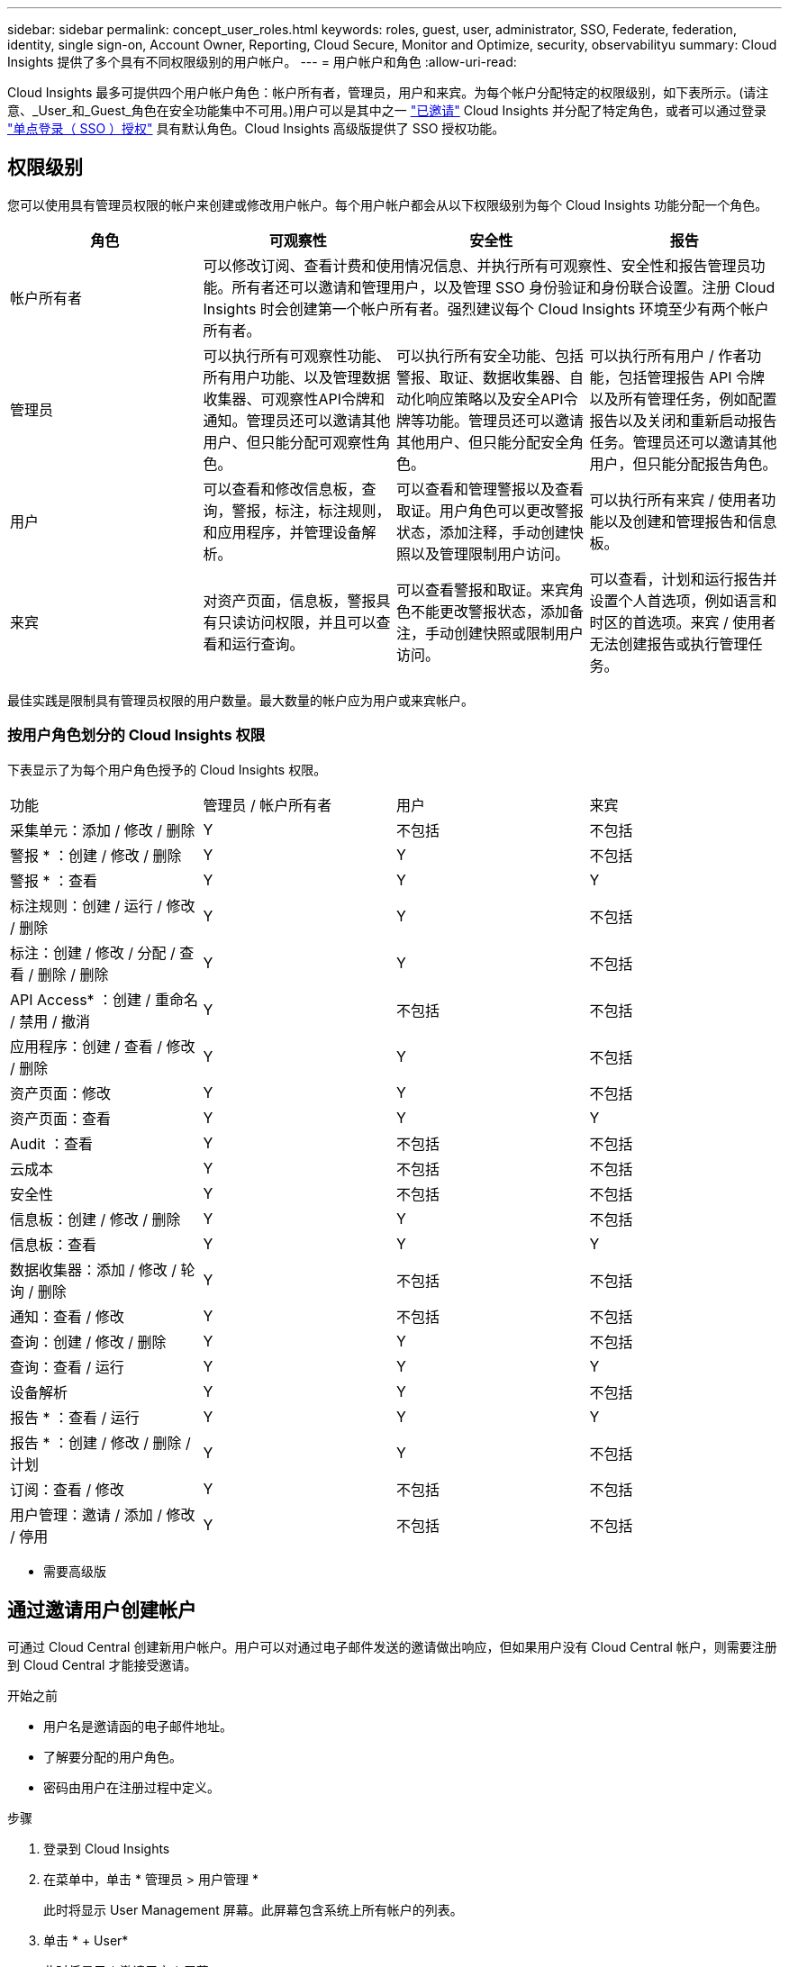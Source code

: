 ---
sidebar: sidebar 
permalink: concept_user_roles.html 
keywords: roles, guest, user, administrator, SSO, Federate, federation, identity, single sign-on, Account Owner, Reporting, Cloud Secure, Monitor and Optimize, security, observabilityu 
summary: Cloud Insights 提供了多个具有不同权限级别的用户帐户。 
---
= 用户帐户和角色
:allow-uri-read: 


[role="lead"]
Cloud Insights 最多可提供四个用户帐户角色：帐户所有者，管理员，用户和来宾。为每个帐户分配特定的权限级别，如下表所示。(请注意、_User_和_Guest_角色在安全功能集中不可用。)用户可以是其中之一 link:#creating-accounts-by-inviting-users["已邀请"] Cloud Insights 并分配了特定角色，或者可以通过登录 link:#single-sign-on-sso-accounts["单点登录（ SSO ）授权"] 具有默认角色。Cloud Insights 高级版提供了 SSO 授权功能。



== 权限级别

您可以使用具有管理员权限的帐户来创建或修改用户帐户。每个用户帐户都会从以下权限级别为每个 Cloud Insights 功能分配一个角色。

|===
| 角色 | 可观察性 | 安全性 | 报告 


| 帐户所有者 3+| 可以修改订阅、查看计费和使用情况信息、并执行所有可观察性、安全性和报告管理员功能。所有者还可以邀请和管理用户，以及管理 SSO 身份验证和身份联合设置。注册 Cloud Insights 时会创建第一个帐户所有者。强烈建议每个 Cloud Insights 环境至少有两个帐户所有者。  


| 管理员 | 可以执行所有可观察性功能、所有用户功能、以及管理数据收集器、可观察性API令牌和通知。管理员还可以邀请其他用户、但只能分配可观察性角色。 | 可以执行所有安全功能、包括警报、取证、数据收集器、自动化响应策略以及安全API令牌等功能。管理员还可以邀请其他用户、但只能分配安全角色。 | 可以执行所有用户 / 作者功能，包括管理报告 API 令牌以及所有管理任务，例如配置报告以及关闭和重新启动报告任务。管理员还可以邀请其他用户，但只能分配报告角色。 


| 用户 | 可以查看和修改信息板，查询，警报，标注，标注规则， 和应用程序，并管理设备解析。 | 可以查看和管理警报以及查看取证。用户角色可以更改警报状态，添加注释，手动创建快照以及管理限制用户访问。 | 可以执行所有来宾 / 使用者功能以及创建和管理报告和信息板。 


| 来宾 | 对资产页面，信息板，警报具有只读访问权限，并且可以查看和运行查询。 | 可以查看警报和取证。来宾角色不能更改警报状态，添加备注，手动创建快照或限制用户访问。 | 可以查看，计划和运行报告并设置个人首选项，例如语言和时区的首选项。来宾 / 使用者无法创建报告或执行管理任务。 
|===
最佳实践是限制具有管理员权限的用户数量。最大数量的帐户应为用户或来宾帐户。



=== 按用户角色划分的 Cloud Insights 权限

下表显示了为每个用户角色授予的 Cloud Insights 权限。

|===


| 功能 | 管理员 / 帐户所有者 | 用户 | 来宾 


| 采集单元：添加 / 修改 / 删除 | Y | 不包括 | 不包括 


| 警报 * ：创建 / 修改 / 删除 | Y | Y | 不包括 


| 警报 * ：查看 | Y | Y | Y 


| 标注规则：创建 / 运行 / 修改 / 删除 | Y | Y | 不包括 


| 标注：创建 / 修改 / 分配 / 查看 / 删除 / 删除 | Y | Y | 不包括 


| API Access* ：创建 / 重命名 / 禁用 / 撤消 | Y | 不包括 | 不包括 


| 应用程序：创建 / 查看 / 修改 / 删除 | Y | Y | 不包括 


| 资产页面：修改 | Y | Y | 不包括 


| 资产页面：查看 | Y | Y | Y 


| Audit ：查看 | Y | 不包括 | 不包括 


| 云成本 | Y | 不包括 | 不包括 


| 安全性 | Y | 不包括 | 不包括 


| 信息板：创建 / 修改 / 删除 | Y | Y | 不包括 


| 信息板：查看 | Y | Y | Y 


| 数据收集器：添加 / 修改 / 轮询 / 删除 | Y | 不包括 | 不包括 


| 通知：查看 / 修改 | Y | 不包括 | 不包括 


| 查询：创建 / 修改 / 删除 | Y | Y | 不包括 


| 查询：查看 / 运行 | Y | Y | Y 


| 设备解析 | Y | Y | 不包括 


| 报告 * ：查看 / 运行 | Y | Y | Y 


| 报告 * ：创建 / 修改 / 删除 / 计划 | Y | Y | 不包括 


| 订阅：查看 / 修改 | Y | 不包括 | 不包括 


| 用户管理：邀请 / 添加 / 修改 / 停用 | Y | 不包括 | 不包括 
|===
* 需要高级版



== 通过邀请用户创建帐户

可通过 Cloud Central 创建新用户帐户。用户可以对通过电子邮件发送的邀请做出响应，但如果用户没有 Cloud Central 帐户，则需要注册到 Cloud Central 才能接受邀请。

.开始之前
* 用户名是邀请函的电子邮件地址。
* 了解要分配的用户角色。
* 密码由用户在注册过程中定义。


.步骤
. 登录到 Cloud Insights
. 在菜单中，单击 * 管理员 > 用户管理 *
+
此时将显示 User Management 屏幕。此屏幕包含系统上所有帐户的列表。

. 单击 * + User*
+
此时将显示 * 邀请用户 * 屏幕。

. 输入一个或多个邀请电子邮件地址。
+
* 注意： * 输入多个地址时，这些地址都是使用相同角色创建的。您只能将多个用户设置为同一角色。



. 为 Cloud Insights 的每个功能选择用户的角色。
+

NOTE: 您可以选择的功能和角色取决于您以特定管理员角色访问的功能。例如、如果您只有报告管理员角色、则可以将用户分配给报告中的任何角色、但不能为可观察性或安全性分配角色。

+
image:UserRoleChoices.png["用户角色选择"]

. 单击 * 邀请 *
+
此时将向用户发送邀请。用户有 14 天的时间接受此邀请。用户接受邀请后，将被带到 NetApp 云门户，并使用邀请函中的电子邮件地址进行注册。如果他们拥有该电子邮件地址的现有帐户，则只需登录即可访问其 Cloud Insights 环境。





== 修改现有用户的角色

要修改现有用户的角色，包括将其添加为 * 二级帐户所有者 * ，请执行以下步骤。

. 单击 * 管理员 > 用户管理 * 。此时，屏幕将显示系统上所有帐户的列表。
. 单击要更改的帐户的用户名。
. 根据需要修改用户在每个 Cloud Insights 功能集中的角色。
. 单击 _Save Changes_ 。




=== 分配二级帐户所有者

您必须以可观察性的帐户所有者身份登录、才能将帐户所有者角色分配给其他用户。

. 单击 * 管理员 > 用户管理 * 。
. 单击要更改的帐户的用户名。
. 在用户对话框中，单击 * 分配为所有者 * 。
. 保存更改。


image:Assign_Account_Owner.png["显示帐户所有者选择的用户更改对话框"]

您可以根据需要拥有任意数量的帐户所有者，但最佳实践是，将所有者角色限制为仅选择人员。



== 删除用户

具有管理员角色的用户可以通过单击用户的名称并单击对话框中的 _Delete User_ 来删除用户（例如，不再与公司合作的用户）。此用户将从 Cloud Insights 环境中删除。

请注意，即使删除用户，用户创建的任何信息板，查询等也将在 Cloud Insights 环境中保持可用。



== 单点登录（ SSO ）和身份联合



=== 在 Cloud Insights 中为 SSO 启用身份联合

使用身份联合：

* 身份验证会使用企业目录中的客户凭据以及多因素身份验证（ Multi-Factor Authentication ， MFA ）等自动化策略委派给客户的身份管理系统。
* 用户一次登录到所有 NetApp 云服务（单点登录）。


用户帐户在 NetApp Cloud Central for All Cloud Services 中进行管理。默认情况下，身份验证使用 Cloud Central 本地用户配置文件完成。下面简要概述了该过程：

image:CloudCentralAuthentication.png["Cloud Central 身份验证"]

但是，某些客户希望使用自己的身份提供程序对 Cloud Insights 及其其他 NetApp 云中心服务的用户进行身份验证。通过身份联合， NetApp Cloud Central 帐户将使用公司目录中的凭据进行身份验证。

以下是该过程的简化示例：

image:IdentityFederationDiagram-2.png["说明了身份联合"]

在上图中，当用户访问 Cloud Insights 时，系统会将该用户定向到客户的身份管理系统进行身份验证。帐户通过身份验证后，用户将定向到 Cloud Insights 租户 URL 。

Cloud Central 使用 Auth0 实施身份联合并与 Active Directory 联合身份验证服务（ Active Directory Federation Services ， ADFS ）和 Microsoft Azure Active Directory （ AD ）等服务集成。有关身份联合设置和配置的详细信息，请参见上的 Cloud Central 文档 link:https://services.cloud.netapp.com/misc/federation-support["身份联合"]。

请务必了解， Cloud Central 中不断变化的身份联合不仅适用于 Cloud Insights ，而且适用于所有 NetApp 云服务。客户应与 NetApp 团队讨论他们拥有的每个 Cloud Central 产品的这一变更，以确保他们所使用的配置可与身份联合配合使用，或者是否需要对任何客户进行调整。客户还需要让内部 SSO 团队参与身份联合的变更。

此外，还必须认识到，一旦启用身份联合，公司身份提供程序的任何更改（例如从 SAML 迁移到 Microsoft AD ）都可能需要在 Cloud Central 中进行故障排除 / 更改 / 关注才能更新用户的配置文件。



=== 单点登录（ SSO ）用户自动配置

除了邀请用户之外，管理员还可以为公司域中的所有用户启用 * 单点登录（ SSO ）用户自动配置 * 对 Cloud Insights 的访问，而无需单独邀请用户。启用 SSO 后，具有相同域电子邮件地址的任何用户均可使用其公司凭据登录到 Cloud Insights 。


NOTE: _SSO 用户自动配置 _ 在 Cloud Insights 高级版中可用，必须先进行配置，然后才能为 Cloud Insights 启用它。SSO 用户自动配置包括 link:https://services.cloud.netapp.com/misc/federation-support["身份联合"] 通过 NetApp Cloud Central ，如上一节所述。联合允许单点登录用户使用安全断言标记语言 2.0 （ SAML ）和 OpenID Connect （ OIDC ）等开放式标准，使用公司目录中的凭据访问您的 NetApp Cloud Central 帐户。

要配置 _SSO 用户自动配置 _ ，请在 * 管理员 > 用户管理 * 页面上单击 * 请求联合 * 按钮。配置后，管理员可以启用 SSO 用户登录。当管理员启用 _SSO 用户自动配置 _ 时，他们会为所有 SSO 用户（如来宾或用户）选择一个默认角色。通过 SSO 登录的用户将具有此默认角色。

image:Roles_federation_Banner.png["使用联合进行用户管理"]

有时，管理员会希望将单个用户提升为默认 SSO 角色之外的用户（例如，使其成为管理员）。他们可以在 * 管理员 > 用户管理 * 页面上单击用户的右侧菜单并选择 _Assign role_ 来完成此操作。以这种方式分配了显式角色的用户仍可访问 Cloud Insights ，即使 _SSO 用户自动配置 _ 随后被禁用也是如此。

如果用户不再需要提升的角色，您可以单击菜单以删除用户 _ 。此用户将从列表中删除。如果启用了 _SSO 用户自动配置 _ ，则用户可以继续使用默认角色通过 SSO 登录到 Cloud Insights 。

您可以通过取消选中 * 显示 SSO 用户 * 复选框来选择隐藏 SSO 用户。

但是，如果满足以下任一条件，请勿启用 _SSO 用户自动配置 _ ：

* 您的组织具有多个 Cloud Insights 租户
* 您的组织不希望联合域中的任何 / 每个用户对 Cloud Insights 租户具有一定程度的自动访问权限。_at this point in time ， we do not have the ability to use groups to control role access with this op选项 _ 。

